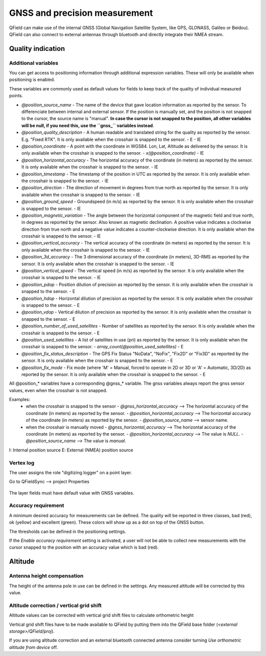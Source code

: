 ******************************
GNSS and precision measurement
******************************

QField can make use of the internal GNSS (Global Navigation Satellite System, like GPS, GLONASS, Galileo or Beidou).
QField can also connect to external antennas through bluetooth and directly integrate their NMEA stream.

Quality indication
==================

.. _gnss_variables:

Additional variables
....................

You can get access to positioning information through additional expression variables.
These will only be available when positioning is enabled.

These variables are commonly used as default values for fields to keep track of the quality of
individual measured points.

- `@position_source_name`
  - The name of the device that gave location information as reported by the sensor. To differenciate between internal and external sensor. If the position is manually set, and the position is not snapped to the cursor, the source name is "manual". **In case the cursor is not snapped to the position, all other variables will be null, if you need this, use the ``gnss_`` variables instead**.
- `@position_quality_description`
  - A human readable and translated string for the quality as reported by the sensor. E.g. "Fixed RTK". It is only available when the crosshair is snapped to the sensor.
  - E
  - IE
- `@position_coordinate`
  - A point with the coordinate in WGS84. Lon, Lat, Altitude as delivered by the sensor. It is only available when the crosshair is snapped to the sensor.
  - `x(@position_coordinate)`
  - IE
- `@position_horizontal_accuracy`
  - The horizontal accuracy of the coordinate (in meters) as reported by the sensor. It is only available when the crosshair is snapped to the sensor.
  - IE
- `@position_timestamp`
  - The timestamp of the position in UTC as reported by the sensor. It is only available when the crosshair is snapped to the sensor.
  - IE
- `@position_direction`
  - The direction of movement in degrees from true north as reported by the sensor. It is only available when the crosshair is snapped to the sensor.
  - IE
- `@position_ground_speed`
  - Groundspeed (in m/s) as reported by the sensor. It is only available when the crosshair is snapped to the sensor.
  - IE
- `@position_magnetic_variation`
  - The angle between the horizontal component of the magnetic field and true north, in degrees as reported by the sensor. Also known as magnetic declination. A positive value indicates a clockwise direction from true north and a negative value indicates a counter-clockwise direction. It is only available when the crosshair is snapped to the sensor.
  - IE
- `@position_vertical_accuracy`
  - The vertical accuracy of the coordinate (in meters) as reported by the sensor. It is only available when the crosshair is snapped to the sensor.
  - IE
- `@position_3d_accuracy`
  - The 3 dimensional accuracy of the coordinate (in meters), 3D-RMS as reported by the sensor. It is only available when the crosshair is snapped to the sensor.
  - IE
- `@position_vertical_speed`
  - The vertical speed (in m/s) as reported by the sensor. It is only available when the crosshair is snapped to the sensor.
  - IE 
- `@position_pdop`
  - Position dilution of precision as reported by the sensor. It is only available when the crosshair is snapped to the sensor.
  - E
- `@position_hdop`
  - Horizontal dilution of precision as reported by the sensor. It is only available when the crosshair is snapped to the sensor.
  - E
- `@position_vdop`
  - Vertical dilution of precision as reported by the sensor. It is only available when the crosshair is snapped to the sensor.
  - E
- `@position_number_of_used_satellites`
  - Number of satellites as reported by the sensor. It is only available when the crosshair is snapped to the sensor.
  - E
- `@position_used_satellites`
  - A list of satellites in use (pri) as reported by the sensor. It is only available when the crosshair is snapped to the sensor.
  - `array_count(@position_used_satellites)`
  - E
- `@position_fix_status_description`
  - The GPS Fix Status "NoData", "NoFix", "Fix2D" or "Fix3D" as reported by the sensor. It is only available when the crosshair is snapped to the sensor.
  - E
- `@position_fix_mode`
  - Fix mode (where 'M' = Manual, forced to operate in 2D or 3D or 'A' = Automatic, 3D/2D) as reported by the sensor. It is only available when the crosshair is snapped to the sensor.
  - E


All @position_* variables have a corresponding @gnss_* variable. The gnss variables always report the gnss sensor values, even when the crosshair is not snapped.

Examples:
 - when the crosshair is snapped to the sensor 
   - `@gnss_horizontal_accuracy` --> The horizontal accuracy of the coordinate (in meters) as reported by the sensor. 
   - `@position_horizontal_accuracy` --> The horizontal accuracy of the coordinate (in meters) as reported by the sensor.
   - `@position_source_name` --> sensor name.
 - when the crosshair is manually moved 
   - `@gnss_horizontal_accuracy` --> The horizontal accuracy of the coordinate (in meters) as reported by the sensor. 
   - `@position_horizontal_accuracy` --> The value is `NULL`.
   - `@position_source_name` --> The value is `manual`.


I: Internal position source
E: External (NMEA) position source

Vertex log
..........

The user assigns the role "digitizing logger" on a point layer.

Go to QFieldSync --> project Properties

.. container:: clearer text-left

  .. figure:: ../images/vertex_log.png
     :width: 600px
     :alt: set up vertex log

The layer fields must have default value with GNSS variables. 

Accuracy requirement
....................

A minimum desired accuracy for measurements can be defined.
The quality will be reported in three classes, bad (red), ok (yellow) and excellent (green).
These colors will show up as a dot on top of the GNSS button.

The thresholds can be defined in the positioning settings.

If the `Enable accuracy requirement` setting is activated, a user will not be able to collect
new measurements with the cursor snapped to the position with an accuracy value which is bad (red).

Altitude
========

Antenna height compensation
...........................

The height of the antenna pole in use can be defined in the settings.
Any measured altitude will be corrected by this value.

Altitude correction / vertical grid shift
.........................................

Altitude values can be corrected with vertical grid shift files to calculate orthometric height

Vertical grid shift files have to be made available to QField by putting them into the QField base folder (`<external storage>/QField/proj`).

If you are using altitude correction and an external bluetooth connected antenna consider turning `Use orthometric altitude from device` off.
